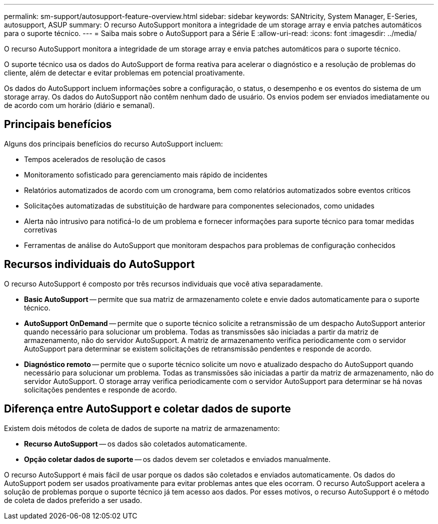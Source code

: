 ---
permalink: sm-support/autosupport-feature-overview.html 
sidebar: sidebar 
keywords: SANtricity, System Manager, E-Series, autosupport, ASUP 
summary: O recurso AutoSupport monitora a integridade de um storage array e envia patches automáticos para o suporte técnico. 
---
= Saiba mais sobre o AutoSupport para a Série E
:allow-uri-read: 
:icons: font
:imagesdir: ../media/


[role="lead"]
O recurso AutoSupport monitora a integridade de um storage array e envia patches automáticos para o suporte técnico.

O suporte técnico usa os dados do AutoSupport de forma reativa para acelerar o diagnóstico e a resolução de problemas do cliente, além de detectar e evitar problemas em potencial proativamente.

Os dados do AutoSupport incluem informações sobre a configuração, o status, o desempenho e os eventos do sistema de um storage array. Os dados do AutoSupport não contêm nenhum dado de usuário. Os envios podem ser enviados imediatamente ou de acordo com um horário (diário e semanal).



== Principais benefícios

Alguns dos principais benefícios do recurso AutoSupport incluem:

* Tempos acelerados de resolução de casos
* Monitoramento sofisticado para gerenciamento mais rápido de incidentes
* Relatórios automatizados de acordo com um cronograma, bem como relatórios automatizados sobre eventos críticos
* Solicitações automatizadas de substituição de hardware para componentes selecionados, como unidades
* Alerta não intrusivo para notificá-lo de um problema e fornecer informações para suporte técnico para tomar medidas corretivas
* Ferramentas de análise do AutoSupport que monitoram despachos para problemas de configuração conhecidos




== Recursos individuais do AutoSupport

O recurso AutoSupport é composto por três recursos individuais que você ativa separadamente.

* *Basic AutoSupport* -- permite que sua matriz de armazenamento colete e envie dados automaticamente para o suporte técnico.
* *AutoSupport OnDemand* -- permite que o suporte técnico solicite a retransmissão de um despacho AutoSupport anterior quando necessário para solucionar um problema. Todas as transmissões são iniciadas a partir da matriz de armazenamento, não do servidor AutoSupport. A matriz de armazenamento verifica periodicamente com o servidor AutoSupport para determinar se existem solicitações de retransmissão pendentes e responde de acordo.
* *Diagnóstico remoto* -- permite que o suporte técnico solicite um novo e atualizado despacho do AutoSupport quando necessário para solucionar um problema. Todas as transmissões são iniciadas a partir da matriz de armazenamento, não do servidor AutoSupport. O storage array verifica periodicamente com o servidor AutoSupport para determinar se há novas solicitações pendentes e responde de acordo.




== Diferença entre AutoSupport e coletar dados de suporte

Existem dois métodos de coleta de dados de suporte na matriz de armazenamento:

* *Recurso AutoSupport* -- os dados são coletados automaticamente.
* *Opção coletar dados de suporte* -- os dados devem ser coletados e enviados manualmente.


O recurso AutoSupport é mais fácil de usar porque os dados são coletados e enviados automaticamente. Os dados do AutoSupport podem ser usados proativamente para evitar problemas antes que eles ocorram. O recurso AutoSupport acelera a solução de problemas porque o suporte técnico já tem acesso aos dados. Por esses motivos, o recurso AutoSupport é o método de coleta de dados preferido a ser usado.
